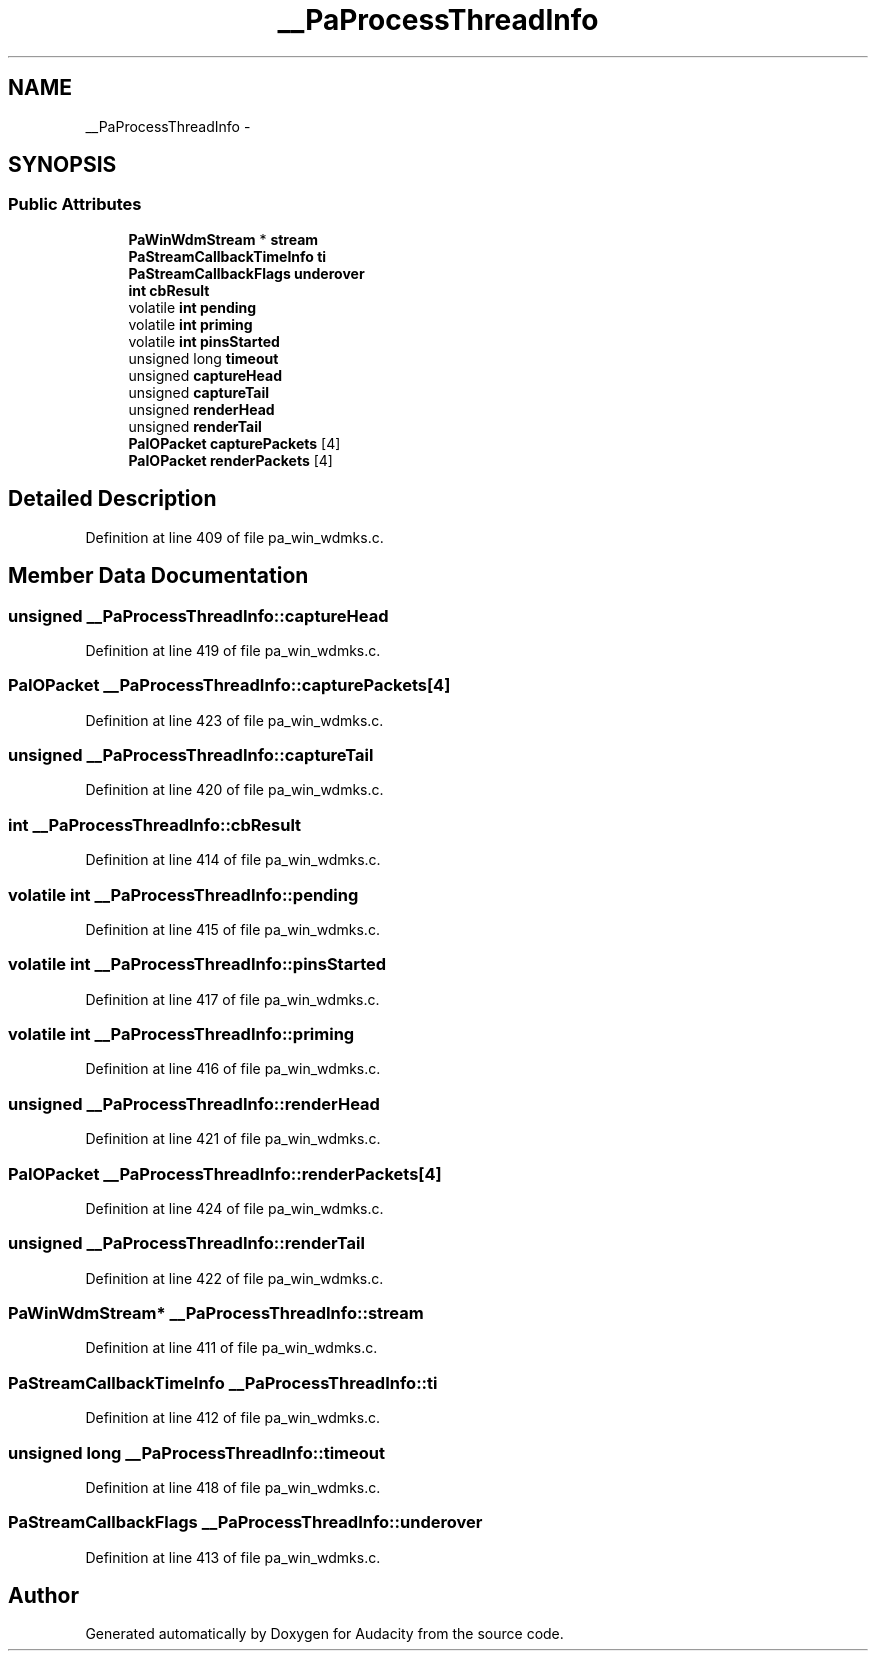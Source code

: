 .TH "__PaProcessThreadInfo" 3 "Thu Apr 28 2016" "Audacity" \" -*- nroff -*-
.ad l
.nh
.SH NAME
__PaProcessThreadInfo \- 
.SH SYNOPSIS
.br
.PP
.SS "Public Attributes"

.in +1c
.ti -1c
.RI "\fBPaWinWdmStream\fP * \fBstream\fP"
.br
.ti -1c
.RI "\fBPaStreamCallbackTimeInfo\fP \fBti\fP"
.br
.ti -1c
.RI "\fBPaStreamCallbackFlags\fP \fBunderover\fP"
.br
.ti -1c
.RI "\fBint\fP \fBcbResult\fP"
.br
.ti -1c
.RI "volatile \fBint\fP \fBpending\fP"
.br
.ti -1c
.RI "volatile \fBint\fP \fBpriming\fP"
.br
.ti -1c
.RI "volatile \fBint\fP \fBpinsStarted\fP"
.br
.ti -1c
.RI "unsigned long \fBtimeout\fP"
.br
.ti -1c
.RI "unsigned \fBcaptureHead\fP"
.br
.ti -1c
.RI "unsigned \fBcaptureTail\fP"
.br
.ti -1c
.RI "unsigned \fBrenderHead\fP"
.br
.ti -1c
.RI "unsigned \fBrenderTail\fP"
.br
.ti -1c
.RI "\fBPaIOPacket\fP \fBcapturePackets\fP [4]"
.br
.ti -1c
.RI "\fBPaIOPacket\fP \fBrenderPackets\fP [4]"
.br
.in -1c
.SH "Detailed Description"
.PP 
Definition at line 409 of file pa_win_wdmks\&.c\&.
.SH "Member Data Documentation"
.PP 
.SS "unsigned __PaProcessThreadInfo::captureHead"

.PP
Definition at line 419 of file pa_win_wdmks\&.c\&.
.SS "\fBPaIOPacket\fP __PaProcessThreadInfo::capturePackets[4]"

.PP
Definition at line 423 of file pa_win_wdmks\&.c\&.
.SS "unsigned __PaProcessThreadInfo::captureTail"

.PP
Definition at line 420 of file pa_win_wdmks\&.c\&.
.SS "\fBint\fP __PaProcessThreadInfo::cbResult"

.PP
Definition at line 414 of file pa_win_wdmks\&.c\&.
.SS "volatile \fBint\fP __PaProcessThreadInfo::pending"

.PP
Definition at line 415 of file pa_win_wdmks\&.c\&.
.SS "volatile \fBint\fP __PaProcessThreadInfo::pinsStarted"

.PP
Definition at line 417 of file pa_win_wdmks\&.c\&.
.SS "volatile \fBint\fP __PaProcessThreadInfo::priming"

.PP
Definition at line 416 of file pa_win_wdmks\&.c\&.
.SS "unsigned __PaProcessThreadInfo::renderHead"

.PP
Definition at line 421 of file pa_win_wdmks\&.c\&.
.SS "\fBPaIOPacket\fP __PaProcessThreadInfo::renderPackets[4]"

.PP
Definition at line 424 of file pa_win_wdmks\&.c\&.
.SS "unsigned __PaProcessThreadInfo::renderTail"

.PP
Definition at line 422 of file pa_win_wdmks\&.c\&.
.SS "\fBPaWinWdmStream\fP* __PaProcessThreadInfo::stream"

.PP
Definition at line 411 of file pa_win_wdmks\&.c\&.
.SS "\fBPaStreamCallbackTimeInfo\fP __PaProcessThreadInfo::ti"

.PP
Definition at line 412 of file pa_win_wdmks\&.c\&.
.SS "unsigned long __PaProcessThreadInfo::timeout"

.PP
Definition at line 418 of file pa_win_wdmks\&.c\&.
.SS "\fBPaStreamCallbackFlags\fP __PaProcessThreadInfo::underover"

.PP
Definition at line 413 of file pa_win_wdmks\&.c\&.

.SH "Author"
.PP 
Generated automatically by Doxygen for Audacity from the source code\&.
